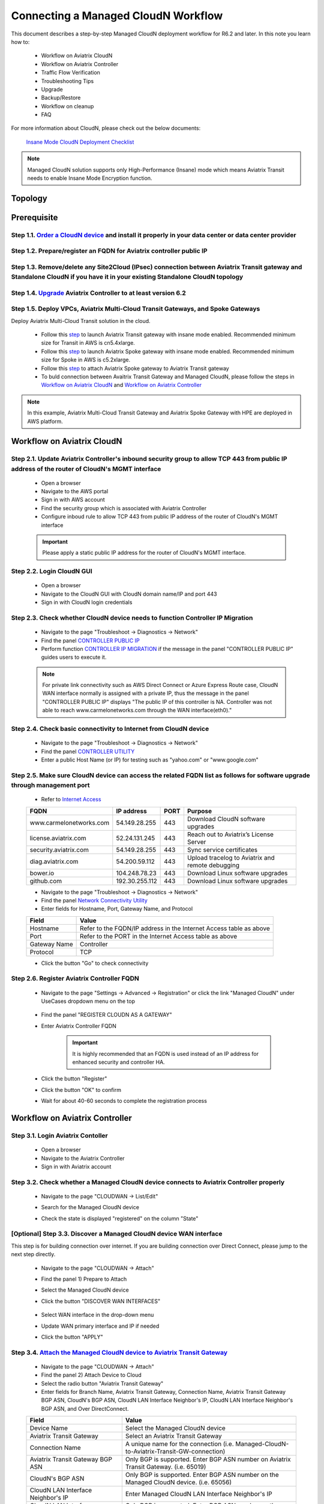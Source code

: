 .. meta::
  :description: Global Transit Network
  :keywords: CloudN workflow, Transit hub, AWS Global Transit Network, Encrypted Peering, Transitive Peering, Insane mode, Transit Gateway, TGW, Managed CloudN


===============================================
Connecting a Managed CloudN Workflow
===============================================

This document describes a step-by-step Managed CloudN deployment workflow for R6.2 and later. In this note you learn how to:

	- Workflow on Aviatrix CloudN
	
	- Workflow on Aviatrix Controller
	
	- Traffic Flow Verification
  
	- Troubleshooting Tips
	
	- Upgrade
	
	- Backup/Restore
  
	- Workflow on cleanup
  
	- FAQ

For more information about CloudN, please check out the below documents:

	`Insane Mode CloudN Deployment Checklist <https://docs.aviatrix.com/HowTos/CloudN_insane_mode.html>`_
	
.. note::

	Managed CloudN solution supports only High-Performance (Insane) mode which means Aviatrix Transit needs to enable Insane Mode Encryption function.
  
Topology
==================

	|managed_cloudn_topology|

Prerequisite
====================

Step 1.1. `Order a CloudN device <https://docs.aviatrix.com/HowTos/CloudN_insane_mode.html#step-2-pre-deployment-request-form>`_ and install it properly in your data center or data center provider
---------------------------------------------------------------------------------------------------------

Step 1.2. Prepare/register an FQDN for Aviatrix controller public IP
---------------------------------------------------------------------------------------------------------

Step 1.3. Remove/delete any Site2Cloud (IPsec) connection between Aviatrix Transit gateway and Standalone CloudN if you have it in your existing Standalone CloudN topology
------------------------------------------------------------------------------------------------------------------------------------------------------------------

Step 1.4. `Upgrade <https://docs.aviatrix.com/HowTos/inline_upgrade.html>`_ Aviatrix Controller to at least version 6.2
-----------------------------------------------------------------------------------------------------------------------

Step 1.5. Deploy VPCs, Aviatrix Multi-Cloud Transit Gateways, and Spoke Gateways
--------------------------------------------------------------------------------

Deploy Aviatrix Multi-Cloud Transit solution in the cloud.

	- Follow this `step <https://docs.aviatrix.com/HowTos/transitvpc_workflow.html#launch-a-transit-gateway>`_ to launch Aviatrix Transit gateway with insane mode enabled. Recommended minimum size for Transit in AWS is cn5.4xlarge.
	
	- Follow this `step <https://docs.aviatrix.com/HowTos/transitvpc_workflow.html#launch-a-spoke-gateway>`_ to launch Aviatrix Spoke gateway with insane mode enabled. Recommended minimum size for Spoke in AWS is c5.2xlarge.
	
	- Follow this `step <https://docs.aviatrix.com/HowTos/transitvpc_workflow.html#join-a-spoke-gw-to-transit-gw-group>`_ to attach Aviatrix Spoke gateway to Aviatrix Transit gateway
	
	- To buld connection between Avaitrix Transit Gateway and Managed CloudN, please follow the steps in `Workflow on Aviatrix CloudN`_ and `Workflow on Aviatrix Controller`_

.. note::
	
	In this example, Aviatrix Multi-Cloud Transit Gateway and Aviatrix Spoke Gateway with HPE are deployed in AWS platform. 


Workflow on Aviatrix CloudN
=============================

Step 2.1. Update Aviatrix Controller's inbound security group to allow TCP 443 from public IP address of the router of CloudN's MGMT interface
-----------------------------------------------------------------------------------------------------------------------------------------------

	- Open a browser

	- Navigate to the AWS portal

	- Sign in with AWS account
	
	- Find the security group which is associated with Aviatrix Controller
	
	- Configure inboud rule to allow TCP 443 from public IP address of the router of CloudN's MGMT interface 

	.. important::

		Please apply a static public IP address for the router of CloudN's MGMT interface. 

Step 2.2. Login CloudN GUI
--------------------------

	- Open a browser
	
	- Navigate to the CloudN GUI with CloudN domain name/IP and port 443
	
	- Sign in with CloudN login credentials
	
Step 2.3. Check whether CloudN device needs to function Controller IP Migration
-------------------------------------------------------------------------------

	- Navigate to the page "Troubleshoot -> Diagnostics -> Network"
	
	- Find the panel `CONTROLLER PUBLIC IP <https://docs.aviatrix.com/HowTos/Troubleshoot_Diagnostics.html#controller-public-ip>`_
	
	- Perform function `CONTROLLER IP MIGRATION <https://docs.aviatrix.com/HowTos/Troubleshoot_Diagnostics.html#controller-ip-migration>`_ if the message in the panel "CONTROLLER PUBLIC IP" guides users to execute it.
	
	.. note::
	
		For private link connectivity such as AWS Direct Connect or Azure Express Route case, CloudN WAN interface normally is assigned with a private IP, thus the message in the panel "CONTROLLER PUBLIC IP" displays "The public IP of this controller is NA. Controller was not able to reach www.carmelonetworks.com through the WAN interface(eth0)."
		
Step 2.4. Check basic connectivity to Internet from CloudN device
-----------------------------------------------------------------

	- Navigate to the page "Troubleshoot -> Diagnostics -> Network"
	
	- Find the panel `CONTROLLER UTILITY <https://docs.aviatrix.com/HowTos/Troubleshoot_Diagnostics.html#controller-utility>`_
	
	- Enter a public Host Name (or IP) for testing such as "yahoo.com" or "www.google.com"

Step 2.5. Make sure CloudN device can access the related FQDN list as follows for software upgrade through management port 
--------------------------------------------------------------------------------------------------------------------------

	- Refer to `Internet Access <https://docs.aviatrix.com/HowTos/CloudN_insane_mode.html#internet-access>`_
	
	=======================  ================  ==== =================================================
	FQDN                     IP address        PORT Purpose
	=======================  ================  ==== =================================================
	www.carmelonetworks.com  54.149.28.255     443  Download CloudN software upgrades
	license.aviatrix.com     52.24.131.245     443  Reach out to Aviatrix’s License Server
	security.aviatrix.com    54.149.28.255     443  Sync service certificates
	diag.aviatrix.com        54.200.59.112     443  Upload tracelog to Aviatrix and remote debugging
	bower.io                 104.248.78.23     443  Download Linux software upgrades
	github.com               192.30.255.112    443  Download Linux software upgrades
	=======================  ================  ==== =================================================
	
	- Navigate to the page "Troubleshoot -> Diagnostics -> Network"
	
	- Find the panel `Network Connectivity Utility <https://docs.aviatrix.com/HowTos/Troubleshoot_Diagnostics.html#network-connectivity-utility>`_
	
	- Enter fields for Hostname, Port, Gateway Name, and Protocol
	
	+--------------+--------------------------------------------------------------------+
	| **Field**    | **Value**                                                          |
	+--------------+--------------------------------------------------------------------+
	| Hostname     | Refer to the FQDN/IP address in the Internet Access table as above |
	+--------------+--------------------------------------------------------------------+
	| Port         | Refer to the PORT in the Internet Access table as above            |
	+--------------+--------------------------------------------------------------------+
	| Gateway Name | Controller                                                         |
	+--------------+--------------------------------------------------------------------+
	| Protocol     | TCP                                                                |
	+--------------+--------------------------------------------------------------------+
	
	- Click the button "Go" to check connectivity

Step 2.6. Register Aviatrix Controller FQDN
-------------------------------------------

	- Navigate to the page "Settings -> Advanced -> Registration" or click the link "Managed CloudN" under UseCases dropdown menu on the top
		
		|cloudn_register_controller_fqdn_link_managed_cloudn|
  
	- Find the panel "REGISTER CLOUDN AS A GATEWAY"

	- Enter Aviatrix Controller FQDN
	
		|cloudn_register_controller_fqdn|
  
		.. important::

			It is highly recommended that an FQDN is used instead of an IP address for enhanced security and controller HA.
	
	- Click the button "Register"
	
	- Click the button "OK" to confirm
  
	- Wait for about 40-60 seconds to complete the registration process

Workflow on Aviatrix Controller
=======================================

Step 3.1. Login Aviatrix Contoller
--------------------------------

	- Open a browser
	
	- Navigate to the Aviatrix Controller
	
	- Sign in with Aviatrix account
  
Step 3.2. Check whether a Managed CloudN device connects to Aviatrix Controller properly 
--------------------------------------------------------------------------------------

	- Navigate to the page "CLOUDWAN -> List/Edit" 
	
	- Search for the Managed CloudN device
	
	- Check the state is displayed "registered" on the column "State"
	
		|controller_managed_cloudn_registered_state|
	
[Optional] Step 3.3. Discover a Managed CloudN device WAN interface
-----------------------------------------------------------------

This step is for building connection over internet. If you are building connection over Direct Connect, please jump to the next step directly.

	- Navigate to the page "CLOUDWAN -> Attach"
	
	- Find the panel 1) Prepare to Attach 
	
	- Select the Managed CloudN device
	
	- Click the button "DISCOVER WAN INTERFACES"
	
		|controller_discover_wan_interfaces|	
		
	- Select WAN interface in the drop-down menu
	
	- Update WAN primary interface and IP if needed
	
	- Click the button "APPLY"

Step 3.4.  `Attach the Managed CloudN device to Aviatrix Transit Gateway <https://docs.aviatrix.com/HowTos/cloud_wan_workflow.html#option-1-attach-to-an-aviatrix-transit-gateway>`_
----------------------------------

	- Navigate to the page "CLOUDWAN -> Attach"
	
	- Find the panel 2) Attach Device to Cloud
	
	- Select the radio button "Aviatrix Transit Gateway"
	
	- Enter fields for Branch Name, Aviatrix Transit Gateway, Connection Name, Aviatrix Transit Gateway BGP ASN, CloudN's BGP ASN, CloudN LAN Interface Neighbor's IP, CloudN LAN Interface Neighbor's BGP ASN, and Over DirectConnect.

	+-----------------------------------------+------------------------------------------------------------------------------------------+
	| **Field**                               | **Value**                                                                                |
	+-----------------------------------------+------------------------------------------------------------------------------------------+
	| Device Name                             | Select the Managed CloudN device                                                         |
	+-----------------------------------------+------------------------------------------------------------------------------------------+
	| Aviatrix Transit Gateway                | Select an Aviatrix Transit Gateway                                                       |
	+-----------------------------------------+------------------------------------------------------------------------------------------+
	| Connection Name                         | A unique name for the connection (i.e. Managed-CloudN-to-Aviatrix-Transit-GW-connection) |
	+-----------------------------------------+------------------------------------------------------------------------------------------+
	| Aviatrix Transit Gateway BGP ASN        | Only BGP is supported. Enter BGP ASN number on Aviatrix Transit Gateway. (i.e. 65019)    |
	+-----------------------------------------+------------------------------------------------------------------------------------------+
	| CloudN's BGP ASN                        | Only BGP is supported. Enter BGP ASN number on the Managed CloudN device. (i.e. 65056)   |
	+-----------------------------------------+------------------------------------------------------------------------------------------+
	| CloudN LAN Interface Neighbor's IP      | Enter Managed CloudN LAN Interface Neighbor's IP                                         |
	+-----------------------------------------+------------------------------------------------------------------------------------------+
	| CloudN LAN Interface Neighbor's BGP ASN | Only BGP is supported. Enter BGP ASN number on the Neighbor's Router. (i.e. 65122)       |
	+-----------------------------------------+------------------------------------------------------------------------------------------+
	| Over DirectConnect                      | A checkbox to select whether the connection is over Direct Connect or Internet           |
	+-----------------------------------------+------------------------------------------------------------------------------------------+

	- Click the button "ATTACH"
		
		|controller_attach_aviatrix_transit|

Step 3.5. Check whether the Managed CloudN device attaches to Aviatrix Transit Gateway properly 
-------------------------------------------------------------------------------------------------

	- Navigate back to the page "CLOUDWAN -> List/Edit" 
  
	- Search for the Managed CloudN device
	
	- Check the state is displayed "attached" on the column "State"
	
		|controller_managed_cloudn_attached_state|
		
Step 3.6. Check whether the connection status is Up
---------------------------------------------------

	- Navigate to the page "SITE2CLOUD -> Setup"
	
	- Locate the connection which is created in the previous step (i.e. Managed-CloudN-to-Aviatrix-Transit-GW-connection)
	
	- Check whether the connection status is Up as below example
	
		|controller_managed_cloudn_s2c_up_state|		
		
Step 3.6. Check Transit Gateway BGP status
-------------------------------------------

	- Navigate to the page "MULTI-CLOUD TRANSIT -> Advanced Config -> BGP"
	
	- Locate the connection which is created in the previous step (i.e. Managed-CloudN-to-Aviatrix-Transit-GW-connection)
	
	- Check whether the NEIGHBOR STATUS is established

Traffic Flow Verification
=========================

In this traffic verification example, the on-premise router is Cisco IOS with network loopback address 2.2.2.2/32. Aviatrix Transit VPC is 10.1.0.0/16. Aviatrix Spoke VPC is 192.168.1.0/24 and the private IP of the testing VM is 192.168.1.36/32.

	- Traffic from on-premise router Cisco IOS to cloud VM

		- Issue ICMP traffic from on-prem loopback interface to a Virtual IP of cloud instance

			|managed_cloudn_traffic_flow_verification_on_prem_router_issue_icmp|

		- Execute packet capture on the cloud instance

			|managed_cloudn_traffic_flow_verification_cloud_vm_tcpdump_icmp|

	- Traffic from cloud VM to on-premise router Cisco IOS

		- Issue ICMP traffic from cloud instance to on-prem loopback interface address

			|managed_cloudn_traffic_flow_verification_cloud_vm_issue_icmp|

Troubleshooting Tips
====================

When a Standalone CloudN registers with an Aviatrix Controller properly as a Managed CloudN device, users are able to function those troubleshooting features as below on a Managed CloudN device same as an Aviatrix gateway in the cloud through Aviatrix Controller GUI.

Running diagnostics
--------------------
	
	- Navigate to the page "CLOUDWAN -> List/Edit" on Aviatrix Controller GUI
  
	- Search for the Managed CloudN device and select it
	
	- Click on the button "DIAG" to display dropdown menu
	
	- Click on the button "Run"

	- Wait for a couple of minutes to complete the running diagnostics process
	
	- Click the button "Show" to display report
	
	- Click the button "Submit" to upload report to Aviatrix Support
	
	|controller_troubleshooting_tips_running_diagnostics|

Upload tracelog
---------------

	- Navigate to the page "CLOUDWAN -> List/Edit" on Aviatrix Controller GUI
  
	- Search for the Managed CloudN device and select it
	
	- Click on the button "DIAG" to display dropdown menu
	
	- Click on the button "Upload Tracelog" to upload tracelog to Aviatrix Support
	
	|controller_troubleshooting_tips_upload_tracelog|

Download syslogs
----------------

	- Navigate to the page "CLOUDWAN -> List/Edit" on Aviatrix Controller GUI
  
	- Search for the Managed CloudN device and select it
	
	- Click on the button "DIAG" to display dropdown menu
	
	- Click on the button "Download Syslog"
	
	|controller_troubleshooting_tips_download_syslogs|

Force upgrade
-------------

	- Refer to `Force Upgrade doc <https://docs.aviatrix.com/HowTos/Troubleshoot_Diagnostics.html#force-upgrade>`_
	
	- Navigate to the page "TROUBLESHOOT -> Diagnostics -> Gateway" on Aviatrix Controller GUI
  
	- Search for the panel "Force Upgrade"
	
	- Select the Managed CloudN device on the "Gateway" dropdown menu
	
	- Click on the button "UPGRADE" to force upgrade the Managed CloudN device
	
	|controller_troubleshooting_tips_force_upgrade|

Upgrade
=======

When a Standalone CloudN registers with an Aviatrix Controller properly as a Managed CloudN device, the upgrade process on the Managed CloudN device is treated the same as an Aviatrix gateway in the cloud when Aviatrix Controller is upgraded. Please refer to `Inline Software Upgrade doc <https://docs.aviatrix.com/HowTos/inline_upgrade.html>`_ for upgrading a Managed CloudN device from Aviatrix Controller.

.. important::
	
	Please contact Aviatrix Support support@aviatrix.com, if users need to upgrade a CloudN device from CloudN GUI directly.

Backup/Restore
==============

When a Standalone CloudN registers with an Aviatrix Controller properly as a Managed CloudN device, the backup/restore process on the Managed CloudN device is treated the same as an Aviatrix gateway in the cloud when the backup/restore function is performed on Aviatrix Controller. Please refer to `Controller Backup and Restore doc <https://docs.aviatrix.com/HowTos/controller_backup.html>`_ for details.

.. note::

	Performing backup/restore function for Managed CloudN device through CloudN GUI is not supported.

Workflow on cleanup
===================

De-register a Managed CloudN device from Aviatrix Controller
------------------------------------------------------------

Step 4.1. Perform feature "Detach Device from Cloud" on Aviatrix Controller GUI
^^^^^^^^^^^^^^^^^^^^^^^^^^^^^^^^^^^^^^^^^^^^^^^^^^^^^^^^^^^^^^^^^^^^^^^^^^^^^^^^

	- Open a browser
	
	- Navigate to the Aviatrix Controller
	
	- Sign in with Aviatrix account
	
	- Navigate to the page "CLOUDWAN -> Attach" 
  
	- Find the panel "Delete Function -> 3> Detach Device from Cloud"
	
	- Select the connection from Managed CloudN to Aviatrix Transit gateway on the Attachment Name dropdown menu
	
	- Click on the button "DETACH" to disconnect the connection
	
	|controller_cloudwan_detach|

Step 4.2. Perform feature "De-register a Device" on Aviatrix Controller GUI
^^^^^^^^^^^^^^^^^^^^^^^^^^^^^^^^^^^^^^^^^^^^^^^^^^^^^^^^^^^^^^^^^^^^^^^^^^^

	- Open a browser
	
	- Navigate to the Aviatrix Controller
	
	- Sign in with Aviatrix account
	
	- Navigate to the page "CLOUDWAN -> Register" 
  
	- Find the panel "Delete Function -> 2> De-register a Device"
	
	- Select the Managed CloudN device on the Branch Name dropdown menu
	
	- Click on the button "DE-REGISTER" to convert a Managed CloudN device back to a Standalone CloudN state
	
	|controller_cloudwan_deregister|

	.. note::

		If these steps cannot convert a Managed CloudN device back to a Standalone CloudN state properly, please proceed Factory Reset feature.

Workflow on Factory Reset
--------------------------

"Factory Reset" feature enables users to wipe out all configuration on a Managed CloudN device from a corrupted state to a clean state. Please follow the below steps in order to operate "Factory Reset". This Factory Reset feature is the last resort if users are not able to convert a Managed CloudN device back to a Standalone CloudN state through the steps above.

Step 4.3. Perform feature "Factory Reset" on CloudN GUI first
^^^^^^^^^^^^^^^^^^^^^^^^^^^^^^^^^^^^^^^^^^^^^^^^^^^^^^^^^^^^^

	- Open a browser
	
	- Navigate to the CloudN GUI with CloudN domain name/IP and port 443
  
	- Sign in with CloudN login credentials

	- Navigate to the page "Settings -> Advanced -> Registration" or click the link "Managed CloudN" under UseCases dropdown menu on the top
		
		|cloudn_register_controller_fqdn_link_managed_cloudn|
  
	- Find the panel "FACTORY RESET"
	
	- Click the button "Reset"
  
	- Wait for a couple of minutes to complete the factory reset process
	
	|cloudn_factory_reset|

Step 4.4. Perform feature "Factory Reset" on Aviatrix Controller GUI
^^^^^^^^^^^^^^^^^^^^^^^^^^^^^^^^^^^^^^^^^^^^^^^^^^^^^^^^^^^^^^^^^^^^

	- Open a browser
	
	- Navigate to the Aviatrix Controller
	
	- Sign in with Aviatrix account
	
	- Navigate to the page "CLOUDWAN -> List/Edit" 
  
	- Search for the Managed CloudN device and select it
	
	- Click on the button "DIAG" to display dropdown menu
	
	- Click on the button "Factory Reset"

	- Wait for a couple of minutes to complete the factory reset process
	
	|controller_cloudwan_factory_reset|
	
	.. important::
	
		If users need any assistance for factory reset operation, please contact Aviatrix Support support@aviatrix.com.

FAQ
====

Q: What is the terminology of Standalone CloudN and Managed CloudN?

Ans: In this document, the term "Standalone CloudN" means that a CloudN device has not managed by any Aviatrix Controller yet; the term "Managed CloudN" means that a CloudN device has registered/managed by an Aviatrix Controller.

Q: Could a Managed CloudN be converted back to a Standalone CloudN?

Ans: Yes, users are able to convert a Managed CloudN device back to a Standalone CloudN by following the `<Workflow on cleanup>`_.

Q: What are the benefits of registering a CloudN hardware appliance with an Aviatrix Controller?

Ans: 

- Ease of use: centrally manage all CloudN appliances through Aviatrix Controller without logging into each CloudN GUI individually

- Active Mesh support: employ ECMP feature on Managed CloudN device to send traffic to both Aviatrix Transit primary gateway and backup gateway

- Enhanced visibility and troubleshooting: perform diagnostics on Managed CloudN device same as an Aviatrix gateway in the cloud through Aviatrix Controller GUI

- Performance: support scale-out fashion to achive high IPsec throughput

Q: Does Managed CloudN has Aviatrix High-Performance (Insane) mode supported?

Ans: Yes. When a Managed CloudN device attaches to an Aviatrix Transit gateway with HA function enabled, High-Performance (Insane) mode tunnels to both primary and backup transit gateways are automatically be built.

Q: Could we build a hybrid topology which means mix of IPsec tunnels between CloudN (Managed CloudN/Standalone CloudN) and Aviatrix Transit Gateway?

Ans: No. We don't support this hybrid topology on either Aviatrix Transit Gateway side or CloudN side. Once users decide to deploy Managed CloudN solution, users need to make sure there is no IPsec tunnel between Aviatrix Transit Gateway and Standalone CloudN before registering the Standalone CloudN to Aviatrix Controller. Furthermore, it is not allowed to build mix of IPsec tunnels to Managed CloudN and to Standalone CloudN on one Aviatrix Transit Gateway.

Q: Can Managed CloudN solution support over Azure Express Route?

Ans: Yes, Managed CloudN solution support not only over Azure Express Route but also over AWS Direct Connect.

.. |managed_cloudn_topology| image:: CloudN_workflow_media/managed_cloudn_topology.png
   :scale: 30%
   
.. |cloudn_register_controller_fqdn_link_managed_cloudn| image:: CloudN_workflow_media/cloudn_register_controller_fqdn_link_managed_cloudn.png
   :scale: 30%	 
	 
.. |cloudn_register_controller_fqdn| image:: CloudN_workflow_media/cloudn_register_controller_fqdn.png
   :scale: 30%
	 
.. |controller_managed_cloudn_registered_state| image:: CloudN_workflow_media/controller_managed_cloudn_registered_state.png
   :scale: 30%

.. |controller_discover_wan_interfaces| image:: CloudN_workflow_media/controller_discover_wan_interfaces.png
   :scale: 30%

.. |controller_attach_aviatrix_transit| image:: CloudN_workflow_media/controller_attach_aviatrix_transit.png
   :scale: 30%

.. |controller_managed_cloudn_attached_state| image:: CloudN_workflow_media/controller_managed_cloudn_attached_state.png
   :scale: 30%

.. |controller_managed_cloudn_s2c_up_state| image:: CloudN_workflow_media/controller_managed_cloudn_s2c_up_state.png
   :scale: 30%

.. |managed_cloudn_traffic_flow_verification_on_prem_router_issue_icmp| image:: CloudN_workflow_media/managed_cloudn_traffic_flow_verification_on_prem_router_issue_icmp.png
   :scale: 30%

.. |managed_cloudn_traffic_flow_verification_cloud_vm_tcpdump_icmp| image:: CloudN_workflow_media/managed_cloudn_traffic_flow_verification_cloud_vm_tcpdump_icmp.png
   :scale: 30%
	 
.. |managed_cloudn_traffic_flow_verification_cloud_vm_issue_icmp| image:: CloudN_workflow_media/managed_cloudn_traffic_flow_verification_cloud_vm_issue_icmp.png
   :scale: 30%

.. |controller_troubleshooting_tips_running_diagnostics| image:: CloudN_workflow_media/controller_troubleshooting_tips_running_diagnostics.png
   :scale: 30%

.. |controller_troubleshooting_tips_upload_tracelog| image:: CloudN_workflow_media/controller_troubleshooting_tips_upload_tracelog.png
   :scale: 30%

.. |controller_troubleshooting_tips_download_syslogs| image:: CloudN_workflow_media/controller_troubleshooting_tips_download_syslogs.png
   :scale: 30%

.. |controller_troubleshooting_tips_force_upgrade| image:: CloudN_workflow_media/controller_troubleshooting_tips_force_upgrade.png
   :scale: 30%

.. |controller_cloudwan_detach| image:: CloudN_workflow_media/controller_cloudwan_detach.png
   :scale: 30%

.. |controller_cloudwan_deregister| image:: CloudN_workflow_media/controller_cloudwan_deregister.png
   :scale: 30%

.. |cloudn_factory_reset| image:: CloudN_workflow_media/cloudn_factory_reset.png
   :scale: 30%

.. |controller_cloudwan_factory_reset| image:: CloudN_workflow_media/controller_cloudwan_factory_reset.png
   :scale: 30%

.. disqus::
